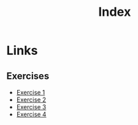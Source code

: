 #+title: Index
* Links
** Exercises
- [[org:../proj/sicp/exercises/chapter-3/exercise-1.org][Exercise 1]]
- [[org:../proj/sicp/exercises/chapter-3/exercise-2.org][Exercise 2]]
- [[file:exercise-3.org][Exercise 3]]
- [[file:exercise-4.org][Exercise 4]]
